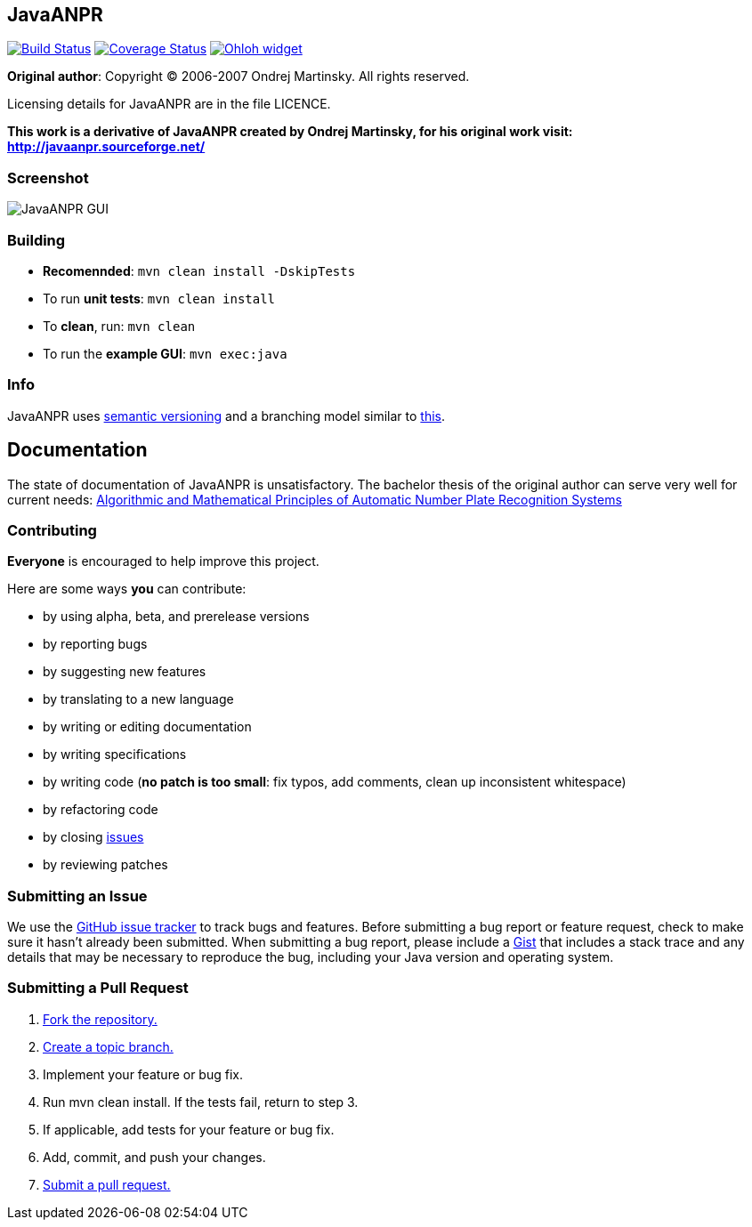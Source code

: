 == JavaANPR

image:https://travis-ci.org/oskopek/javaanpr.png?branch=master["Build Status", link="https://travis-ci.org/oskopek/javaanpr"]
image:https://coveralls.io/repos/oskopek/javaanpr/badge.png?branch=develop["Coverage Status", link="https://coveralls.io/r/oskopek/javaanpr?branch=develop"]
image:https://www.ohloh.net/p/javaanpr/widgets/project_thin_badge.gif["Ohloh widget", link="https://www.ohloh.net/p/javaanpr"]

*Original author*: Copyright (C) 2006-2007 Ondrej Martinsky. All rights reserved.

Licensing details for JavaANPR are in the file LICENCE.

*This work is a derivative of JavaANPR created by Ondrej Martinsky, for his original work visit: http://javaanpr.sourceforge.net/*

=== Screenshot

image:http://cdn.imghack.se/images/74b82e230235c05ee141fd437b6ee174.png["JavaANPR GUI", scaledwidth="25%"]

=== Building

* *Recomennded*: `mvn clean install -DskipTests`
* To run *unit tests*: `mvn clean install`
* To *clean*, run: `mvn clean`
* To run the *example GUI*:  `mvn exec:java`

=== Info

JavaANPR uses http://semver.org/[semantic versioning] and a branching model similar to http://nvie.com/posts/a-successful-git-branching-model/[this].

== Documentation
The state of documentation of JavaANPR is unsatisfactory.
The bachelor thesis of the original author can serve very well for current needs:
http://javaanpr.sourceforge.net/anpr.pdf[Algorithmic and Mathematical Principles of Automatic Number Plate Recognition Systems]

=== Contributing
*Everyone* is encouraged to help improve this project.

Here are some ways *you* can contribute:

* by using alpha, beta, and prerelease versions
* by reporting bugs
* by suggesting new features
* by translating to a new language
* by writing or editing documentation
* by writing specifications
* by writing code (*no patch is too small*: fix typos, add comments, clean up inconsistent whitespace)
* by refactoring code
* by closing https://github.com/oskopek/javaanpr/issues[issues]
* by reviewing patches

=== Submitting an Issue
We use the https://github.com/oskopek/javaanpr/issues[GitHub issue tracker] to track bugs and features. Before
submitting a bug report or feature request, check to make sure it hasn't
already been submitted. When submitting a bug report, please include a https://gist.github.com/[Gist]
that includes a stack trace and any details that may be necessary to reproduce
the bug, including your Java version and operating system.

=== Submitting a Pull Request
1. http://help.github.com/fork-a-repo/[Fork the repository.]
2. http://learn.github.com/p/branching.html[Create a topic branch.]
3. Implement your feature or bug fix.
4. Run +mvn clean install+. If the tests fail, return to step 3.
5. If applicable, add tests for your feature or bug fix.
6. Add, commit, and push your changes.
7. http://help.github.com/send-pull-requests/[Submit a pull request.]
